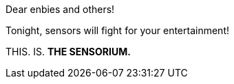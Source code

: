 Dear enbies and others!

Tonight, sensors will fight for your entertainment!

THIS. IS. **THE SENSORIUM.**
